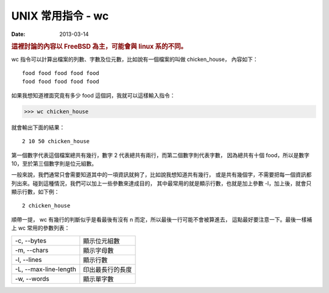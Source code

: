 ##################################################
UNIX 常用指令 - wc
##################################################

:date: 2013-03-14

.. rubric:: 這裡討論的內容以 FreeBSD 為主，可能會與 linux 系的不同。

wc 指令可以計算出檔案的列數、字數及位元數，比如說有一個檔案的叫做 chicken_house，
內容如下：

::

    food food food food food 
    food food food food food

如果我想知道裡面究竟有多少 food 這個詞，我就可以這樣輸入指令：

>>> wc chicken_house

就會輸出下面的結果：

::

     2 10 50 chicken_house

第一個數字代表這個檔案總共有幾行，數字 2 代表總共有兩行，而第二個數字則代表字數，
因為總共有十個 food，所以是數字 10，至於第三個數字則是位元組數。

一般來說，我們通常只會需要知道其中的一項資訊就夠了，比如說我想知道共有幾行，
或是共有幾個字，不需要把每一個資訊都列出來。碰到這種情況，我們可以加上一些參數來達成目的，
其中最常用的就是顯示行數，也就是加上參數 -l，加上後，就會只顯示行數，如下例：

::

     2 chicken_house

順帶一提， wc 有幾行的判斷似乎是看最後有沒有 \n 而定，所以最後一行可能不會被算進去，
這點最好要注意一下。最後一樣補上 wc 常用的參數列表：

======================== =====================
 -c, --bytes              顯示位元組數
 -m, --chars              顯示字母數
 -l, --lines              顯示行數
 -L, --max-line-length    印出最長行的長度
 -w, --words              顯示單字數 
======================== =====================
